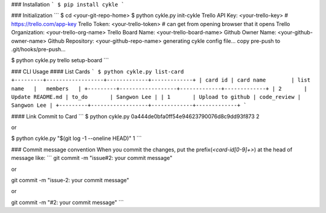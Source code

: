 ### Installation
```
$ pip install cykle
```

### Initialization
```
$ cd <your-git-repo-home>
$ python cykle.py init-cykle
Trello API Key: <your-trello-key>     # https://trello.com/app-key
Trello Token: <your-trello-token>     # can get from opening browser that it opens
Trello Organization: <your-trello-org-name>
Trello Board Name: <your-trello-board-name>
Github Owner Name: <your-github-owner-name>
Github Repository: <your-github-repo-name>
generating cykle config file...
copy pre-push to .git/hooks/pre-push...

$ python cykle.py trello setup-board
```

### CLI Usage
#### List Cards
```
$ python cykle.py list-card
+---------+------------------+-------------+-------------+
| card id | card name        | list name   |   members   |
+---------+------------------+-------------+-------------+
| 2       | Update README.md | to_do       | Sangwon Lee |
| 1       | Upload to github | code_review | Sangwon Lee |
+---------+------------------+-------------+-------------+
```

#### Link Commit to Card
```
$ python cykle.py 0a444de0bfa0ff54e94623790076d8c9dd93f873 2

or

$ python cykle.py "$(git log -1 --oneline HEAD)" 1
```

### Commit message convention
When you commit the changes, put the prefix(`<card-id[0-9]+>`) at the head of message like:
```
git commit -m "issue#2: your commit message"

or

git commit -m "issue-2: your commit message"

or

git commit -m "#2: your commit message"
```


